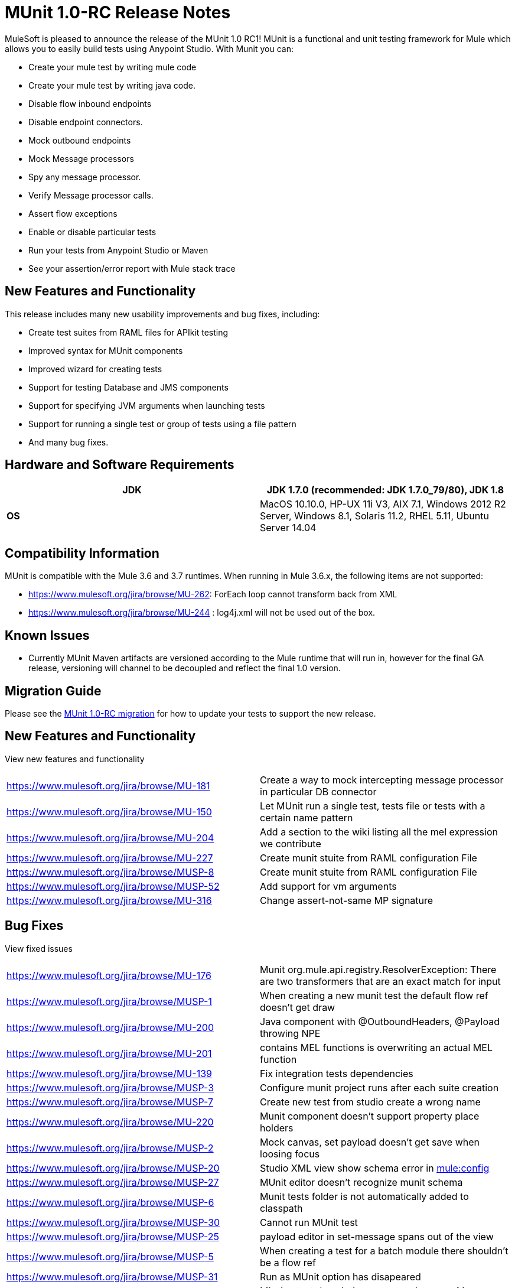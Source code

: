= MUnit 1.0-RC Release Notes
:keywords: munit, release notes

MuleSoft is pleased to announce the release of the MUnit 1.0 RC1! MUnit is a functional and unit testing framework for Mule which allows you to easily build tests using Anypoint Studio. With Munit you can:

* Create your mule test by writing mule code
* Create your mule test by writing java code.
* Disable flow inbound endpoints
* Disable endpoint connectors.
* Mock outbound endpoints
* Mock Message processors
* Spy any message processor.
* Verify Message processor calls.
* Assert flow exceptions
* Enable or disable particular tests
* Run your tests from Anypoint Studio or Maven
* See your assertion/error report with Mule stack trace

== New Features and Functionality

This release includes many new usability improvements and bug fixes, including:

* Create test suites from RAML files for APIkit testing
* Improved syntax for MUnit components
* Improved wizard for creating tests
* Support for testing Database and JMS components
* Support for specifying JVM arguments when launching tests
* Support for running a single test or group of tests using a file pattern
* And many bug fixes.

== Hardware and Software Requirements

[cols=",",options="header"]
|===
|*JDK* |JDK 1.7.0 (recommended: JDK 1.7.0_79/80), JDK 1.8
|*OS* |MacOS 10.10.0, HP-UX 11i V3, AIX 7.1, Windows 2012 R2 Server, Windows 8.1,
Solaris 11.2, RHEL 5.11, Ubuntu Server 14.04
|===

== Compatibility Information

MUnit is compatible with the Mule 3.6 and 3.7 runtimes. When running in Mule 3.6.x, the following items are not supported:

*  https://www.mulesoft.org/jira/browse/MU-262: ForEach loop cannot transform back from XML
* https://www.mulesoft.org/jira/browse/https://www.mulesoft.org/jira/browse/MU-244[https://www.mulesoft.org/jira/browse/MU-244] : log4j.xml will not be used out of the box.

== Known Issues

* Currently MUnit Maven artifacts are versioned according to the Mule runtime that will run in, however for the final GA release, versioning will channel to be decoupled and reflect the final 1.0 version.

== Migration Guide

Please see the https://developer.mulesoft.com/docs/display/current/MUnit+1.0-RC+Migration+Guide[MUnit 1.0-RC migration] for how to update your tests to support the new release.

== New Features and Functionality

View new features and functionality

[width="100%",cols="50%,50%"]
|===
|https://www.mulesoft.org/jira/browse/MU-181 |Create a way to mock intercepting message processor in particular DB connector
|https://www.mulesoft.org/jira/browse/MU-150 |Let MUnit run a single test, tests file or tests with a certain name pattern
|https://www.mulesoft.org/jira/browse/MU-204 |Add a section to the wiki listing all the mel expression we contribute
|https://www.mulesoft.org/jira/browse/MU-227 |Create munit stuite from RAML configuration File
|https://www.mulesoft.org/jira/browse/MUSP-8 |Create munit stuite from RAML configuration File
|https://www.mulesoft.org/jira/browse/MUSP-52 |Add support for vm arguments
|https://www.mulesoft.org/jira/browse/MU-316 |Change assert-not-same MP signature
|===


== Bug Fixes

View fixed issues

[width="100%",cols="50%,50%"]
|===
|https://www.mulesoft.org/jira/browse/MU-176 |Munit org.mule.api.registry.ResolverException: There are two transformers that are an exact match for input
|https://www.mulesoft.org/jira/browse/MUSP-1 |When creating a new munit test the default flow ref doesn't get draw
|https://www.mulesoft.org/jira/browse/MU-200 |Java component with @OutboundHeaders, @Payload throwing NPE
|https://www.mulesoft.org/jira/browse/MU-201 |contains MEL functions is overwriting an actual MEL function
|https://www.mulesoft.org/jira/browse/MU-139 |Fix integration tests dependencies
|https://www.mulesoft.org/jira/browse/MUSP-3 |Configure munit project runs after each suite creation
|https://www.mulesoft.org/jira/browse/MUSP-7 |Create new test from studio create a wrong name
|https://www.mulesoft.org/jira/browse/MU-220 |Munit component doesn't support property place holders
|https://www.mulesoft.org/jira/browse/MUSP-2 |Mock canvas, set payload doesn't get save when loosing focus
|https://www.mulesoft.org/jira/browse/MUSP-20 |Studio XML view show schema error in http://muleconfig[mule:config]
|https://www.mulesoft.org/jira/browse/MUSP-27 |MUnit editor doesn't recognize munit schema
|https://www.mulesoft.org/jira/browse/MUSP-6 |Munit tests folder is not automatically added to classpath
|https://www.mulesoft.org/jira/browse/MUSP-30 |Cannot run MUnit test
|https://www.mulesoft.org/jira/browse/MUSP-25 |payload editor in set-message spans out of the view
|https://www.mulesoft.org/jira/browse/MUSP-5 |When creating a test for a batch module there shouldn't be a flow ref
|https://www.mulesoft.org/jira/browse/MUSP-31 |Run as MUnit option has disapeared
|https://www.mulesoft.org/jira/browse/MUSP-28 |Missing test description error not shown on Message Flow view
|https://www.mulesoft.org/jira/browse/MUSP-37 |Remove the * from http://springimport[spring:import]
|https://www.mulesoft.org/jira/browse/MUSP-23 |Eclipse plugin is unsigned
|https://www.mulesoft.org/jira/browse/MUSP-40 |create new test creates duplicated ids
|https://www.mulesoft.org/jira/browse/MU-236 |Test coverage percentage inaccurate
|https://www.mulesoft.org/jira/browse/MUSP-48 |Double click over test in munit runner does not focus on the test
|https://www.mulesoft.org/jira/browse/MU-249 |MunitRemoteRunner to notify ignored tests
|https://www.mulesoft.org/jira/browse/MUSP-47 |Flag ignored tests in MUnit Runner
|https://www.mulesoft.org/jira/browse/MUSP-44 |Munit runtime doesn't get updated when esb runtime version changes
|https://www.mulesoft.org/jira/browse/MUSP-41 |Failing to launch config is not reported
|https://www.mulesoft.org/jira/browse/MUSP-43 |After running a JUnit test MUnit test result has been deleted
|https://www.mulesoft.org/jira/browse/MUSP-51 |Mandatory descriptions not being persisted
|https://www.mulesoft.org/jira/browse/MUSP-58 |Default value for attribute editors in mocks and verifis
|https://www.mulesoft.org/jira/browse/MUSP-60 |Focus new test after adding one
|https://www.mulesoft.org/jira/browse/MUSP-57 |munit-apikit-test-generator MAVEN DEP should not be added to pom
|https://www.mulesoft.org/jira/browse/MU-102 |One test fail and got a green bar
|https://www.mulesoft.org/jira/browse/MUSP-73 |Mocks should be allow in before tests
|https://www.mulesoft.org/jira/browse/MU-262 |ForEach loop cannot transform back from XML
|https://www.mulesoft.org/jira/browse/MUSP-63 |Munit maven support should add src/test/resources folder too
|https://www.mulesoft.org/jira/browse/MUSP-83 |Import project doesn't set up munit classpath
|https://www.mulesoft.org/jira/browse/MUSP-70 |Unable to stop debugger when a test suite has no breakpoints and debugging from upper menu
|https://www.mulesoft.org/jira/browse/MUSP-75 |MUnit should not create a test suite if a flow was not chosen
|https://www.mulesoft.org/jira/browse/MUSP-72 |Random Debugger issues
|https://www.mulesoft.org/jira/browse/MU-275 |Make MUnit runner to skip license check
|https://www.mulesoft.org/jira/browse/MUSP-78 |Unable to run MUnit Test Suite from the XML code view
|https://www.mulesoft.org/jira/browse/MU-244 |Logs can not be enable in munit 3.6.x
|https://www.mulesoft.org/jira/browse/MUSP-94 |Fix classpath duplications when running munit tests
|https://www.mulesoft.org/jira/browse/MUSP-91 |Assert Equals icons are wrong
|https://www.mulesoft.org/jira/browse/MUSP-92 |Fix plugin labeling
|https://www.mulesoft.org/jira/browse/MU-282 |Assertion errors are being accounted as errors instead of failures
|https://www.mulesoft.org/jira/browse/MUSP-103 |Awful icon for contextual
|https://www.mulesoft.org/jira/browse/MUSP-98 |Add munit icon to context menu
|https://www.mulesoft.org/jira/browse/MUSP-95 |Remove munit icon that should show/hide production code
|https://www.mulesoft.org/jira/browse/MU-287 |backport mock module to 3.5.5 version of devkit
|https://www.mulesoft.org/jira/browse/MUSP-122 |"No MUnit Runtime found" alert should not appear if user wants to create/import a project with a version of mule not compatible with MUnit
|https://www.mulesoft.org/jira/browse/MUSP-86 |Re run single test doesn't work
|https://www.mulesoft.org/jira/browse/MUSP-93 |Adds new munit version tag every time ¨Configure Munit Maven Support¨ is running
|https://www.mulesoft.org/jira/browse/MUSP-89 |Create new test suite wizard should default the file
|https://www.mulesoft.org/jira/browse/MUSP-107 |Create MUnit Test Suite doesn't check test suite duplication
|https://www.mulesoft.org/jira/browse/MUSP-106 |Creating MUnit Test Suite editor has wrong root
|https://www.mulesoft.org/jira/browse/MUSP-90 |Add weave plugins jar to classpath when running test
|https://www.mulesoft.org/jira/browse/MU-292 |Execution incomplete when exception expected expression fails
|https://www.mulesoft.org/jira/browse/MUSP-101 |Should not let running more than one Test Suite at a time
|https://www.mulesoft.org/jira/browse/MU-293 |Assert equals fails with null and NullPayload
|https://www.mulesoft.org/jira/browse/MU-289 |NPE when custom assertion assertion-ref is not defined
|https://www.mulesoft.org/jira/browse/MUSP-112 |Cannot rerun test
|https://www.mulesoft.org/jira/browse/MUSP-104 |Running test suite for the first time ask for edit config
|https://www.mulesoft.org/jira/browse/MUSP-129 |Completion bar doesn't get updated when test is ran from the toll bar
|https://www.mulesoft.org/jira/browse/MUSP-118 |When double clicking on test with error MUnit view looses test list
|https://www.mulesoft.org/jira/browse/MU-274 |mule-app.properties should be loaded by the mule context when running from maven
|https://www.mulesoft.org/jira/browse/MUSP-143 |MUnit plugin should ignore actions over domain projects
|https://www.mulesoft.org/jira/browse/MUSP-125 |Test suite execution interference
|https://www.mulesoft.org/jira/browse/MUSP-42 |Don't have run again or run failed button
|https://www.mulesoft.org/jira/browse/MUSP-145 |MUnit classloader it's not recognizing SAP linked libraries even though the application recognizes them when loading
|https://www.mulesoft.org/jira/browse/MUSP-138 |An exception is thrown whenever a pom.xml file is opened
|https://www.mulesoft.org/jira/browse/MUSP-117 |MUnit view hides tests when screen is not big
|https://www.mulesoft.org/jira/browse/MUSP-147 |Validate empty suite name
|===
